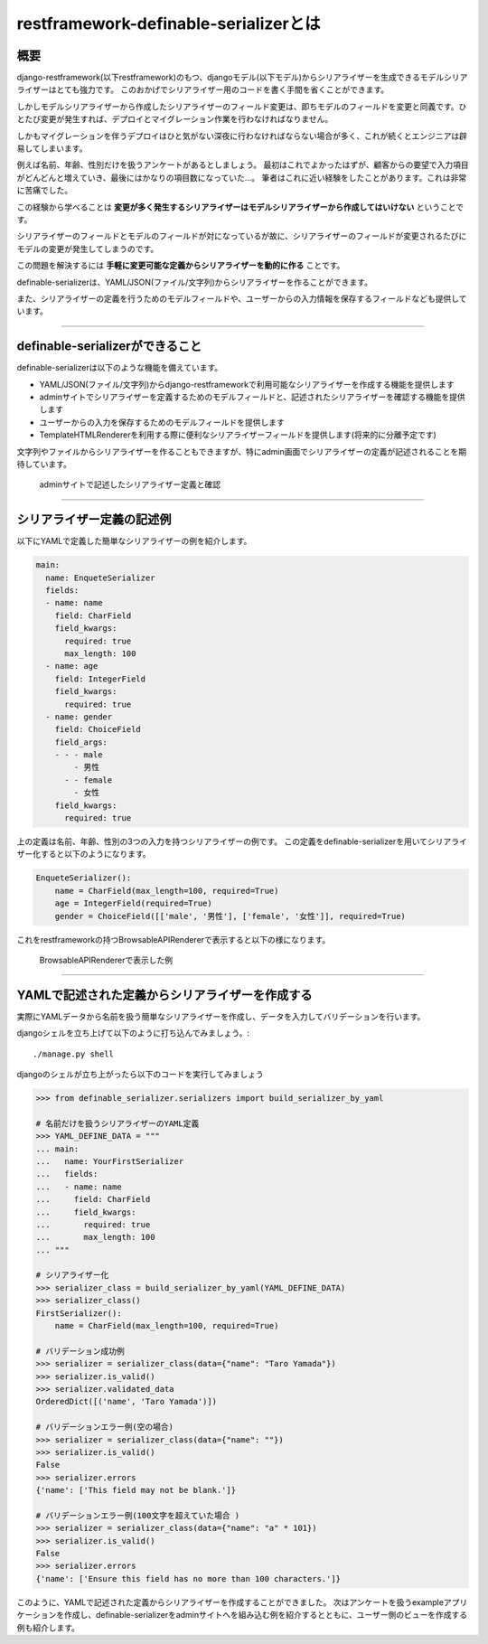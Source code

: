 .. _`first`:

==============================================================================
restframework-definable-serializerとは
==============================================================================


概要
~~~~~~~~~~~~~~~~~~~~~~~~~~~~~~~~~~~~~~~~~~~~~~~~~~~~~~~~~~~~~~~~~~~~~~~~~~~~~~

django-restframework(以下restframework)のもつ、djangoモデル(以下モデル)からシリアライザーを生成できるモデルシリアライザーはとても強力です。
このおかげでシリアライザー用のコードを書く手間を省くことができます。

しかしモデルシリアライザーから作成したシリアライザーのフィールド変更は、即ちモデルのフィールドを変更と同義です。ひとたび変更が発生すれば、デプロイとマイグレーション作業を行わなければなりません。

しかもマイグレーションを伴うデプロイはひと気がない深夜に行わなければならない場合が多く、これが続くとエンジニアは辟易してしまいます。

例えば名前、年齢、性別だけを扱うアンケートがあるとしましょう。
最初はこれでよかったはずが、顧客からの要望で入力項目がどんどんと増えていき、最後にはかなりの項目数になっていた…。
筆者はこれに近い経験をしたことがあります。これは非常に苦痛でした。

この経験から学べることは **変更が多く発生するシリアライザーはモデルシリアライザーから作成してはいけない** ということです。

シリアライザーのフィールドとモデルのフィールドが対になっているが故に、シリアライザーのフィールドが変更されるたびにモデルの変更が発生してしまうのです。

この問題を解決するには **手軽に変更可能な定義からシリアライザーを動的に作る** ことです。

definable-serializerは、YAML/JSON(ファイル/文字列)からシリアライザーを作ることができます。

また、シリアライザーの定義を行うためのモデルフィールドや、ユーザーからの入力情報を保存するフィールドなども提供しています。


------------------------------------------------------------------------------


definable-serializerができること
~~~~~~~~~~~~~~~~~~~~~~~~~~~~~~~~~~~~~~~~~~~~~~~~~~~~~~~~~~~~~~~~~~~~~~~~~~~~~~

definable-serializerは以下のような機能を備えています。

- YAML/JSON(ファイル/文字列)からdjango-restframeworkで利用可能なシリアライザーを作成する機能を提供します
- adminサイトでシリアライザーを定義するためのモデルフィールドと、記述されたシリアライザーを確認する機能を提供します
- ユーザーからの入力を保存するためのモデルフィールドを提供します
- TemplateHTMLRendererを利用する際に便利なシリアライザーフィールドを提供します(将来的に分離予定です)

文字列やファイルからシリアライザーを作ることもできますが、特にadmin画面でシリアライザーの定義が記述されることを期待しています。


.. figure:: imgs/define_by_admin_display.png

    adminサイトで記述したシリアライザー定義と確認

------------------------------------------------------------------------------


シリアライザー定義の記述例
~~~~~~~~~~~~~~~~~~~~~~~~~~~~~~~~~~~~~~~~~~~~~~~~~~~~~~~~~~~~~~~~~~~~~~~~~~~~~~

以下にYAMLで定義した簡単なシリアライザーの例を紹介します。


.. code-block:: yaml

    main:
      name: EnqueteSerializer
      fields:
      - name: name
        field: CharField
        field_kwargs:
          required: true
          max_length: 100
      - name: age
        field: IntegerField
        field_kwargs:
          required: true
      - name: gender
        field: ChoiceField
        field_args:
        - - - male
            - 男性
          - - female
            - 女性
        field_kwargs:
          required: true


上の定義は名前、年齢、性別の3つの入力を持つシリアライザーの例です。
この定義をdefinable-serializerを用いてシリアライザー化すると以下のようになります。

.. code-block:: python

    EnqueteSerializer():
        name = CharField(max_length=100, required=True)
        age = IntegerField(required=True)
        gender = ChoiceField([['male', '男性'], ['female', '女性']], required=True)


これをrestframeworkの持つBrowsableAPIRendererで表示すると以下の様になります。


.. figure:: imgs/browse_enquete_serializer.png

    BrowsableAPIRendererで表示した例


------------------------------------------------------------------------------

.. _`yaml-to-serializer`:

YAMLで記述された定義からシリアライザーを作成する
~~~~~~~~~~~~~~~~~~~~~~~~~~~~~~~~~~~~~~~~~~~~~~~~~~~~~~~~~~~~~~~~~~~~~~~~~~~~~~
実際にYAMLデータから名前を扱う簡単なシリアライザーを作成し、データを入力してバリデーションを行います。

djangoシェルを立ち上げて以下のように打ち込んでみましょう。::

    ./manage.py shell


djangoのシェルが立ち上がったら以下のコードを実行してみましょう

.. code-block:: python

    >>> from definable_serializer.serializers import build_serializer_by_yaml

    # 名前だけを扱うシリアライザーのYAML定義
    >>> YAML_DEFINE_DATA = """
    ... main:
    ...   name: YourFirstSerializer
    ...   fields:
    ...   - name: name
    ...     field: CharField
    ...     field_kwargs:
    ...       required: true
    ...       max_length: 100
    ... """

    # シリアライザー化
    >>> serializer_class = build_serializer_by_yaml(YAML_DEFINE_DATA)
    >>> serializer_class()
    FirstSerializer():
        name = CharField(max_length=100, required=True)

    # バリデーション成功例
    >>> serializer = serializer_class(data={"name": "Taro Yamada"})
    >>> serializer.is_valid()
    >>> serializer.validated_data
    OrderedDict([('name', 'Taro Yamada')])

    # バリデーションエラー例(空の場合)
    >>> serializer = serializer_class(data={"name": ""})
    >>> serializer.is_valid()
    False
    >>> serializer.errors
    {'name': ['This field may not be blank.']}

    # バリデーションエラー例(100文字を超えていた場合 )
    >>> serializer = serializer_class(data={"name": "a" * 101})
    >>> serializer.is_valid()
    False
    >>> serializer.errors
    {'name': ['Ensure this field has no more than 100 characters.']}


このように、YAMLで記述された定義からシリアライザーを作成することができました。
次はアンケートを扱うexampleアプリケーションを作成し、definable-serializerをadminサイトへを組み込む例を紹介するとともに、ユーザー側のビューを作成する例も紹介します。
